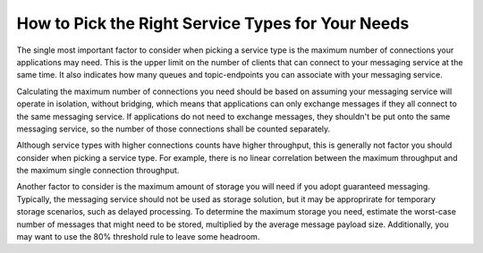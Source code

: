 How to Pick the Right Service Types for Your Needs
===================================================

The single most important factor to consider when picking a service type is the maximum number of connections your applications may need. This is the upper limit on the number of clients that can connect to your messaging service at the same time. It also indicates how many queues and topic-endpoints you can associate with your messaging service.

Calculating the maximum number of connections you need should be based on assuming your messaging service will operate in isolation, without bridging, which means that applications can only exchange messages if they all connect to the same messaging service. If applications do not need to exchange messages, they shouldn't be put onto the same messaging service, so the number of those connections shall be counted separately.

Although service types with higher connections counts have higher throughput, this is generally not factor you should consider when picking a service type. For example, there is no linear correlation between the maximum throughput and the maximum single connection throughput.

Another factor to consider is the maximum amount of storage you will need if you adopt guaranteed messaging. Typically, the messaging service should not be used as storage solution, but it may be approprirate for temporary storage scenarios, such as delayed processing. To determine the maximum storage you need, estimate the worst-case number of messages that might need to be stored, multiplied by the average message payload size. Additionally, you may want to use the 80% threshold rule to leave some headroom.

